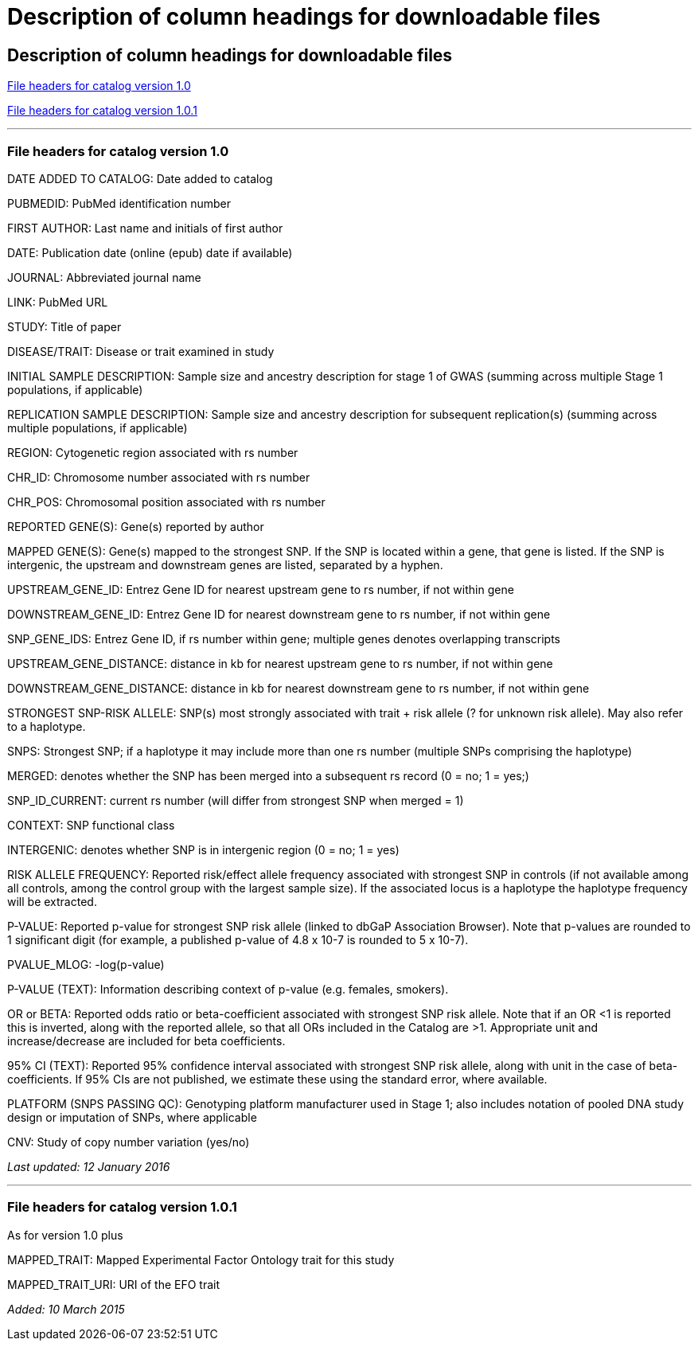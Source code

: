 
= Description of column headings for downloadable files

== Description of column headings for downloadable files

<<File headers for catalog version 1.0>>

<<File headers for catalog version 1.0.1>>

'''

=== File headers for catalog version 1.0

DATE ADDED TO CATALOG: Date added to catalog

PUBMEDID: PubMed identification number

FIRST AUTHOR: Last name and initials of first author

DATE: Publication date (online (epub) date if available)

JOURNAL: Abbreviated journal name

LINK: PubMed URL

STUDY: Title of paper

DISEASE/TRAIT: Disease or trait examined in study

INITIAL SAMPLE DESCRIPTION: Sample size and ancestry description for stage 1 of GWAS (summing across multiple Stage 1 populations, if applicable)

REPLICATION SAMPLE DESCRIPTION: Sample size and ancestry description for subsequent replication(s) (summing across multiple populations, if applicable)

REGION: Cytogenetic region associated with rs number

CHR_ID: Chromosome number associated with rs number

CHR_POS: Chromosomal position associated with rs number

REPORTED GENE(S): Gene(s) reported by author

MAPPED GENE(S): Gene(s) mapped to the strongest SNP. If the SNP is located within a gene, that gene is listed. If the SNP is intergenic, the upstream and downstream genes are listed, separated by a hyphen.

UPSTREAM_GENE_ID: Entrez Gene ID for nearest upstream gene to rs number, if not within gene

DOWNSTREAM_GENE_ID: Entrez Gene ID for nearest downstream gene to rs number, if not within gene

SNP_GENE_IDS: Entrez Gene ID, if rs number within gene; multiple genes denotes overlapping transcripts

UPSTREAM_GENE_DISTANCE: distance in kb for nearest upstream gene to rs number, if not within gene

DOWNSTREAM_GENE_DISTANCE: distance in kb for nearest downstream gene to rs number, if not within gene

STRONGEST SNP-RISK ALLELE: SNP(s) most strongly associated with trait + risk allele (? for unknown risk allele). May also refer to a haplotype.

SNPS: Strongest SNP; if a haplotype it may include more than one rs number (multiple SNPs comprising the haplotype)

MERGED: denotes whether the SNP has been merged into a subsequent rs record (0 = no; 1 = yes;)

SNP_ID_CURRENT: current rs number (will differ from strongest SNP when merged = 1)

CONTEXT: SNP functional class

INTERGENIC: denotes whether SNP is in intergenic region (0 = no; 1 = yes)

RISK ALLELE FREQUENCY: Reported risk/effect allele frequency associated with strongest SNP in controls (if not available among all controls, among the control group with the largest sample size). If the associated locus is a haplotype the haplotype frequency will be extracted.

P-VALUE: Reported p-value for strongest SNP risk allele (linked to dbGaP Association Browser). Note that p-values are rounded to 1 significant digit (for example, a published p-value of 4.8 x 10-7 is rounded to 5 x 10-7).

PVALUE_MLOG: -log(p-value)

P-VALUE (TEXT): Information describing context of p-value (e.g. females, smokers).

OR or BETA: Reported odds ratio or beta-coefficient associated with strongest SNP risk allele. Note that if an OR <1 is reported this is inverted, along with the reported allele, so that all ORs included in the Catalog are >1. Appropriate unit and increase/decrease are included for beta coefficients.

95% CI (TEXT): Reported 95% confidence interval associated with strongest SNP risk allele, along with unit in the case of beta-coefficients. If 95% CIs are not published, we estimate these using the standard error, where available.

PLATFORM (SNPS PASSING QC): Genotyping platform manufacturer used in Stage 1; also includes notation of pooled DNA study design or imputation of SNPs, where applicable

CNV: Study of copy number variation (yes/no)

_Last updated: 12 January 2016_

'''

=== File headers for catalog version 1.0.1

As for version 1.0 plus

MAPPED_TRAIT: Mapped Experimental Factor Ontology trait for this study

MAPPED_TRAIT_URI: URI of the EFO trait

_Added: 10 March 2015_

